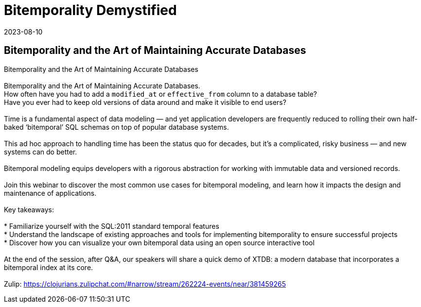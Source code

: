 = Bitemporality Demystified
2023-08-10
:jbake-type: event
:jbake-edition: 
:jbake-link: https://register.gotowebinar.com/register/2960607012900067930?source=clojure-calendar
:jbake-location: online
:jbake-start: 2023-08-10
:jbake-end: 2023-08-10

== Bitemporality and the Art of Maintaining Accurate Databases

Bitemporality and the Art of Maintaining Accurate Databases +
 +
Bitemporality and the Art of Maintaining Accurate Databases. +
How often have you had to add a `modified_at` or `effective_from` column to a database table?  +
Have you ever had to keep old versions of data around and make it visible to end users? +
 +
Time is a fundamental aspect of data modeling — and yet application developers are frequently reduced to rolling their own half-baked ‘bitemporal’ SQL schemas on top of popular database systems.  +
 +
This ad hoc approach to handling time has been the status quo for decades, but it's a complicated, risky business — and new systems can do better. +
 +
Bitemporal modeling equips developers with a rigorous abstraction for working with immutable data and versioned records. +
 +
Join this webinar to discover the most common use cases for bitemporal modeling, and learn how it impacts the design and maintenance of applications. +
 +
Key takeaways: +
 +
* Familiarize yourself with the SQL:2011 standard temporal features +
* Understand the landscape of existing approaches and tools for implementing bitemporality to ensure successful projects  +
* Discover how you can visualize your own bitemporal data using an open source interactive tool +
 +
At the end of the session, after Q&A, our speakers will share a quick demo of XTDB: a modern database that incorporates a bitemporal index at its core.  +
 +
Zulip: https://clojurians.zulipchat.com/#narrow/stream/262224-events/near/381459265 +

